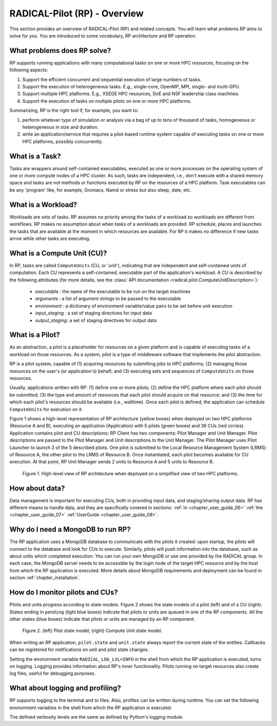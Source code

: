 
.. _chapter_overview:

*****************************
RADICAL-Pilot (RP) - Overview
*****************************

This section provides an overview of RADICAL-Pilot (RP) and related concepts.
You will learn what problems RP aims to solve for you. You are introduced to
some vocabulary, RP architecture and RP operation.

.. We will keep the information on a very general level, and will avoid any details
.. which will not contribute to the user experience.  Having said that, feel free
.. to skip ahead to the :ref:`chapter_user_guide` if you are more interested in
.. directly diving into the thick of using RP!

What problems does RP solve?
============================

RP supports running applications with many computational tasks on one or more
HPC resources, focusing on the following aspects:

#. Support the efficient concurrent and sequential execution of large
   numbers of tasks.

#. Support the execution of heterogeneous tasks. E.g., single-core, OpenMP,
   MPI, single- and multi-GPU.

#. Support multiple HPC platforms. E.g., XSEDE HPC resources, DoE and NSF
   leadership class machines.

#. Support the execution of tasks on multiple pilots on one or more HPC
   platforms.

.. #. abstract the heterogeneity of distributed resources, so that running
..    applications is uniform across them, from a users perspective;

Summarizing, RP is the right tool if, for example, you want to: 

#. perform whatever type of simulation or analysis via a bag of up to tens of
   thousand of tasks, homogeneous or heterogeneous in size and duration.

#. write an application/service that requires a pilot-based runtime system
   capable of executing tasks on one or more HPC platforms, possibly
   concurrently.


What is a Task?
===============

Tasks are wrappers around self-contained executables, executed as one or more
processes on the operating system of one or more compute nodes of a HPC
cluster. As such, tasks are independent, i.e., don't execute with a shared
memory space and tasks are not methods or functions executed by RP on the
resources of a HPC platform. Task executables can be any 'program' like, for
example, Gromacs, Namd or stress but also sleep, date, etc.


What is a Workload?
===================

Workloads are sets of tasks. RP assumes no priority among the tasks of a
workload so workloads are different from workflows. RP makes no assumption
about when tasks of a workloads are provided. RP schedule, places and launches
the tasks that are available at the moment in which resources are available.
For RP it makes no difference if new tasks arrive while other tasks are
executing.


What is a Compute Unit (CU)?
============================

In RP, tasks are called ``ComputeUnits`` (CU, or 'unit'), indicating that are
independent and self-contained units of computation. Each CU represents a
self-contained, executable part of the application's workload.  A CU is
described by the following attributes (for more details, see the
:class:`API documentation <radical.pilot.ComputeUnitDescription>`):

  * `executable`    : the name of the executable to be run on the target machines
  * `arguments`     : a list of argument strings to be passed to the executable
  * `environment`   : a dictionary of environment variable/value pairs to be set before unit execution
  * `input_staging` : a set of staging directives for input data
  * `output_staging`: a set of staging directives for output data


What is a Pilot?
================

As an abstraction, a pilot is a placeholder for resources on a given platform
and is capable of executing tasks of a workload on those resources. As a
system, pilot is a type of middleware software that implements the pilot
abstraction. 

RP is a pilot system, capable of (1) acquiring resources by submitting jobs to
HPC platforms; (2) managing those resources on the user's (or application's)
behalf; and (3) executing sets and sequences of ``ComputeUnits`` on those
resources.

Usually, applications written with RP: (1) define one or more pilots; (2)
define the HPC platform where each pilot should be submitted; (3) the type and
amount of resources that each pilot should acquire on that resource; and (3)
the time for which each pilot's resources should be available (i.e.,
walltime). Once each pilot is defined, the application can schedule
``ComputeUnits`` for execution on it.

Figure 1 shows a high-level representation of RP architecture (yellow boxes)
when deployed on two HPC platforms (Resource A and B), executing an
application (Application) with 5 pilots (green boxes) and 36 CUs (red
circles). Application contains pilot and CU descriptions; RP Client has two
components: Pilot Manager and Unit Manager. Pilot descriptions are passed to
the Pilot Manager and Unit descriptions to the Unit Manager. The Pilot Manager
uses Pilot Launcher to launch 2 of the 5 described pilots. One pilot is
submitted to the Local Resource Management System (LRMS) of Resource A, the
other pilot to the LRMS of Resource B. Once instantiated, each pilot becomes
available for CU execution. At that point, RP Unit Manager sends 2 units to
Resource A and 5 units to Resource B.

.. figure:: architecture.png
   :width: 600pt
   :alt: RP architecture 

   Figure 1. High-level view of RP architecture when deployed on a simplified
   view of two HPC platforms.


How about data?
===============

Data management is important for executing CUs, both in providing input data,
and staging/sharing output data.  RP has different means to handle data, and
they are specifically covered in sections:
:ref:`in <chapter_user_guide_06>`
:ref:`the <chapter_user_guide_07>`
:ref:`UserGuide <chapter_user_guide_08>`.


Why do I need a MongoDB to run RP?
==================================

The RP application uses a MongoDB database to communicate with the pilots it
created: upon startup, the pilots will connect to the database and look for
CUs to execute.  Similarly, pilots will push information into the database,
such as about units which completed execution. You can run your own MongoDB or
use one provided by the RADICAL group. In each case, the MongoDB server needs
to be accessible by the login node of the target HPC resource and by the host
from which the RP application is executed. More details about MongoDB
requirements and deployment can be found in section
:ref:`chapter_installation`.


How do I monitor pilots and CUs?
================================

Pilots and units progress according to state models. Figure 2 shows the state
models of a pilot (left) and of a CU (right). States ending in ``pending``
(light blue boxes) indicate that pilots or units are queued in one of the RP
components. All the other states (blue boxes) indicate that pilots or units
are managed by an RP component.

.. figure:: global-state-model-plain.png
   :width: 400pt
   :alt: Pilot and CU state models.

   Figure 2. (left) Pilot state model; (right) Compute Unit state model.

When writing an RP application, ``pilot.state`` and ``unit.state`` always
report the current state of the entities. Callbacks can be registered for
notifications on unit and pilot state changes.

Setting the environment variable ``RADICAL_LOG_LVL=INFO`` in the shell from
which the RP application is executed, turns on logging. Logging provides
information about RP's inner functionality.  Pilots running on target
resources also create log files, useful for debugging purposes.


What about logging and profiling?
=================================

RP supports logging to the terminal and to files.  Also, profiles can be
written during runtime. You can set the following environment variables in the
shell from which the RP application is executed:

.. code-block:: bash
   RADICAL_LOG_LVL=DEBUG
   RADICAL_LOG_TGT=/tmp/rp.log
   RADICAL_PROF=True

The defined verbosity levels are the same as defined by Python's logging module.


